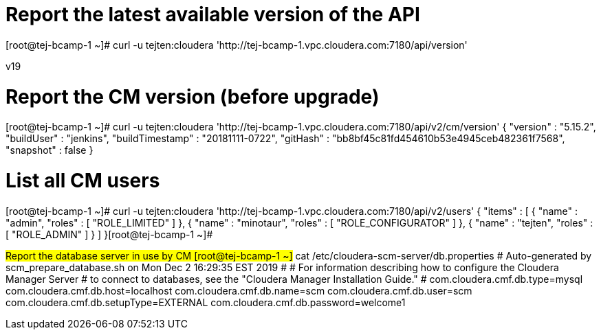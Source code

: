 # Report the latest available version of the API

[root@tej-bcamp-1 ~]# curl  -u  tejten:cloudera 'http://tej-bcamp-1.vpc.cloudera.com:7180/api/version'

v19

# Report the CM version (before upgrade)
[root@tej-bcamp-1 ~]# curl  -u  tejten:cloudera 'http://tej-bcamp-1.vpc.cloudera.com:7180/api/v2/cm/version'
{
  "version" : "5.15.2",
  "buildUser" : "jenkins",
  "buildTimestamp" : "20181111-0722",
  "gitHash" : "bb8bf45c81fd454610b53e4945ceb482361f7568",
  "snapshot" : false
}

# List all CM users
[root@tej-bcamp-1 ~]# curl  -u  tejten:cloudera 'http://tej-bcamp-1.vpc.cloudera.com:7180/api/v2/users'
{
  "items" : [ {
    "name" : "admin",
    "roles" : [ "ROLE_LIMITED" ]
  }, {
    "name" : "minotaur",
    "roles" : [ "ROLE_CONFIGURATOR" ]
  }, {
    "name" : "tejten",
    "roles" : [ "ROLE_ADMIN" ]
  } ]
}[root@tej-bcamp-1 ~]#


#Report the database server in use by CM
[root@tej-bcamp-1 ~]# cat /etc/cloudera-scm-server/db.properties
# Auto-generated by scm_prepare_database.sh on Mon Dec  2 16:29:35 EST 2019
#
# For information describing how to configure the Cloudera Manager Server
# to connect to databases, see the "Cloudera Manager Installation Guide."
#
com.cloudera.cmf.db.type=mysql
com.cloudera.cmf.db.host=localhost
com.cloudera.cmf.db.name=scm
com.cloudera.cmf.db.user=scm
com.cloudera.cmf.db.setupType=EXTERNAL
com.cloudera.cmf.db.password=welcome1 
